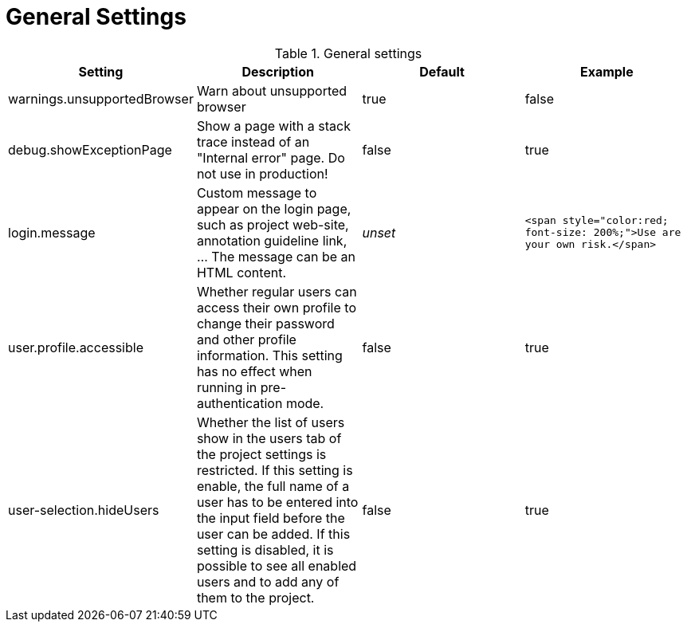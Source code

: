 // Licensed to the Technische Universität Darmstadt under one
// or more contributor license agreements.  See the NOTICE file
// distributed with this work for additional information
// regarding copyright ownership.  The Technische Universität Darmstadt 
// licenses this file to you under the Apache License, Version 2.0 (the
// "License"); you may not use this file except in compliance
// with the License.
//  
// http://www.apache.org/licenses/LICENSE-2.0
// 
// Unless required by applicable law or agreed to in writing, software
// distributed under the License is distributed on an "AS IS" BASIS,
// WITHOUT WARRANTIES OR CONDITIONS OF ANY KIND, either express or implied.
// See the License for the specific language governing permissions and
// limitations under the License.

= General Settings

.General settings
[cols="4*", options="header"]
|===
| Setting
| Description
| Default
| Example

| warnings.unsupportedBrowser
| Warn about unsupported browser
| true
| false

| debug.showExceptionPage
| Show a page with a stack trace instead of an "Internal error" page. Do not use in production!
| false
| true

| login.message
| Custom message to appear on the login page, such as project web-site, annotation guideline link, ... The message can be an HTML content.
| _unset_
| `<span style="color:red; font-size: 200%;">Use are your own risk.</span>`

| user.profile.accessible
| Whether regular users can access their own profile to change their password and other profile information. This setting has no effect when running in pre-authentication mode.
| false
| true

| user-selection.hideUsers
| Whether the list of users show in the users tab of the project settings is restricted. If this setting is enable, the full name of a user has to be entered into the input field before the user can be added. If this setting is disabled, it is possible to see all enabled users and to add any of them to the project.
| false
| true
|===

